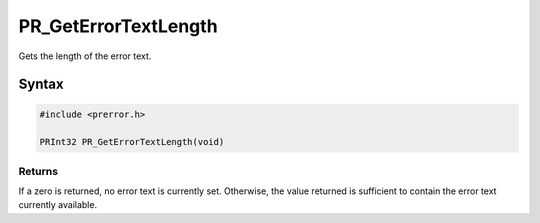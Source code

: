PR_GetErrorTextLength
=====================

Gets the length of the error text.


Syntax
------

.. code::

   #include <prerror.h>

   PRInt32 PR_GetErrorTextLength(void)


Returns
~~~~~~~

If a zero is returned, no error text is currently set. Otherwise, the
value returned is sufficient to contain the error text currently
available.
